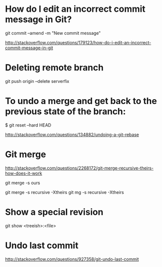 * How do I edit an incorrect commit message in Git?
git commit --amend -m "New commit message"

http://stackoverflow.com/questions/179123/how-do-i-edit-an-incorrect-commit-message-in-git

* Deleting remote branch
git push origin --delete serverfix

* To undo a merge and get back to the previous state of the branch:

# In the working repository
$ git reset --hard HEAD


http://stackoverflow.com/questions/134882/undoing-a-git-rebase


* Git merge

http://stackoverflow.com/questions/2268172/git-merge-recursive-theirs-how-does-it-work

git merge -s ours

git merge -s recursive -Xtheirs
git mg -s recursive -Xtheirs

* Show a special revision

git show <treeish>:<file>

* Undo last commit
http://stackoverflow.com/questions/927358/git-undo-last-commit
